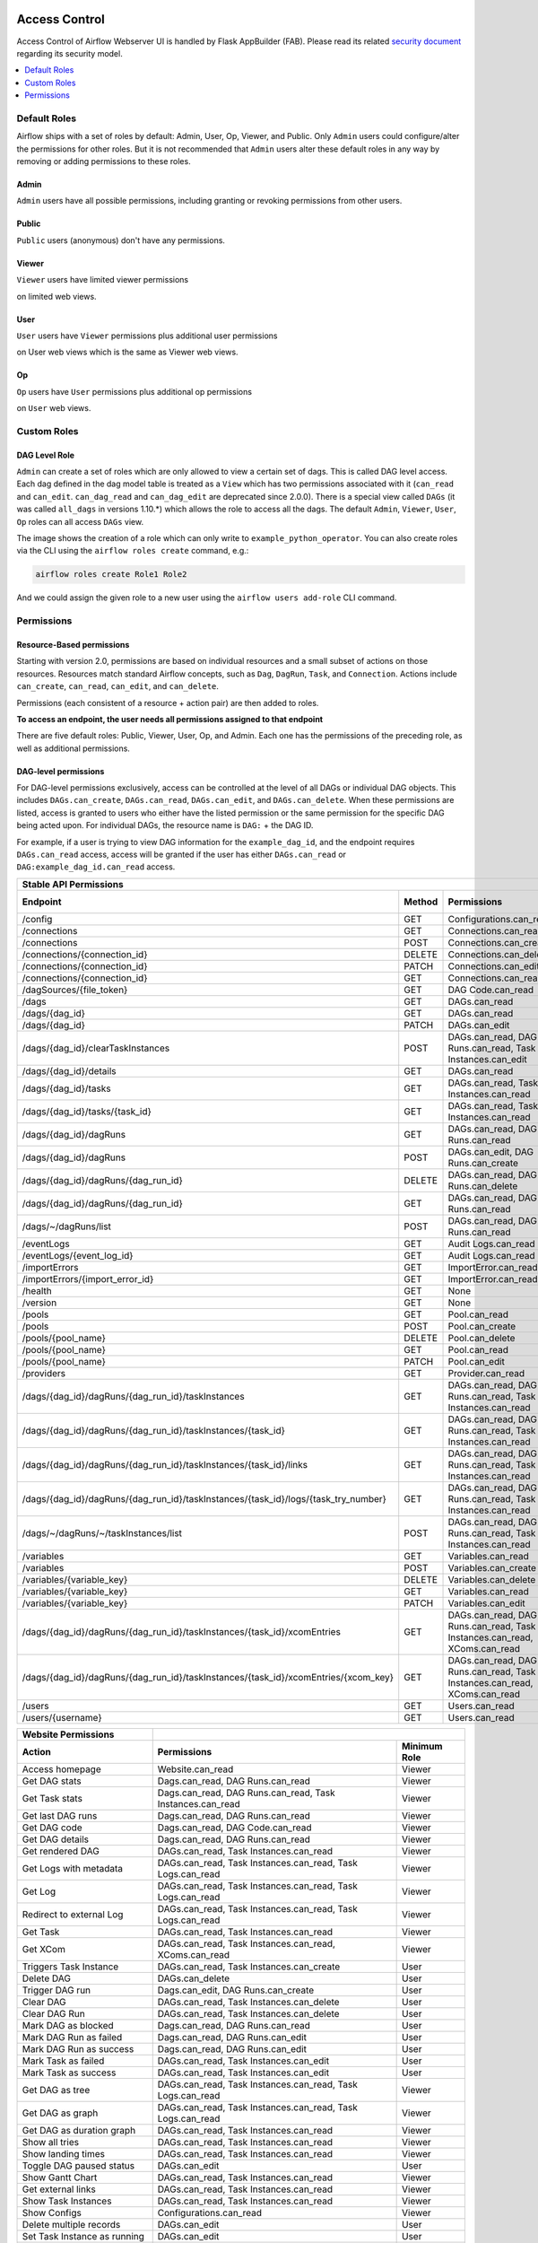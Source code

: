  .. Licensed to the Apache Software Foundation (ASF) under one
    or more contributor license agreements.  See the NOTICE file
    distributed with this work for additional information
    regarding copyright ownership.  The ASF licenses this file
    to you under the Apache License, Version 2.0 (the
    "License"); you may not use this file except in compliance
    with the License.  You may obtain a copy of the License at

 ..   http://www.apache.org/licenses/LICENSE-2.0

 .. Unless required by applicable law or agreed to in writing,
    software distributed under the License is distributed on an
    "AS IS" BASIS, WITHOUT WARRANTIES OR CONDITIONS OF ANY
    KIND, either express or implied.  See the License for the
    specific language governing permissions and limitations
    under the License.

Access Control
==============

Access Control of Airflow Webserver UI is handled by Flask AppBuilder (FAB).
Please read its related `security document <http://flask-appbuilder.readthedocs.io/en/latest/security.html>`_
regarding its security model.

.. contents::
  :depth: 1
  :local:

.. spelling::
    clearTaskInstances
    dagRuns
    dagSources
    eventLogs
    importErrors
    taskInstances
    xcomEntries

Default Roles
'''''''''''''
Airflow ships with a set of roles by default: Admin, User, Op, Viewer, and Public.
Only ``Admin`` users could configure/alter the permissions for other roles. But it is not recommended
that ``Admin`` users alter these default roles in any way by removing
or adding permissions to these roles.

Admin
^^^^^
``Admin`` users have all possible permissions, including granting or revoking permissions from
other users.

Public
^^^^^^
``Public`` users (anonymous) don't have any permissions.

Viewer
^^^^^^
``Viewer`` users have limited viewer permissions

.. exampleinclude:: /../../airflow/www/security.py
    :language: python
    :start-after: [START security_viewer_perms]
    :end-before: [END security_viewer_perms]

on limited web views.

User
^^^^
``User`` users have ``Viewer`` permissions plus additional user permissions

.. exampleinclude:: /../../airflow/www/security.py
    :language: python
    :start-after: [START security_user_perms]
    :end-before: [END security_user_perms]

on User web views which is the same as Viewer web views.

Op
^^
``Op`` users have ``User`` permissions plus additional op permissions

.. exampleinclude:: /../../airflow/www/security.py
    :language: python
    :start-after: [START security_op_perms]
    :end-before: [END security_op_perms]

on ``User`` web views.


Custom Roles
'''''''''''''

DAG Level Role
^^^^^^^^^^^^^^
``Admin`` can create a set of roles which are only allowed to view a certain set of dags. This is called DAG level access. Each dag defined in the dag model table
is treated as a ``View`` which has two permissions associated with it (``can_read`` and ``can_edit``. ``can_dag_read`` and ``can_dag_edit`` are deprecated since 2.0.0).
There is a special view called ``DAGs`` (it was called ``all_dags`` in versions 1.10.*) which
allows the role to access all the dags. The default ``Admin``, ``Viewer``, ``User``, ``Op`` roles can all access ``DAGs`` view.

.. image:: /img/add-role.png
.. image:: /img/new-role.png

The image shows the creation of a role which can only write to
``example_python_operator``. You can also create roles via the CLI
using the ``airflow roles create`` command, e.g.:

.. code-block:: bash

  airflow roles create Role1 Role2

And we could assign the given role to a new user using the ``airflow
users add-role`` CLI command.


Permissions
'''''''''''

Resource-Based permissions
^^^^^^^^^^^^^^^^^^^^^^^^^^

Starting with version 2.0, permissions are based on individual resources and a small subset of actions on those
resources. Resources match standard Airflow concepts, such as ``Dag``, ``DagRun``, ``Task``, and
``Connection``. Actions include ``can_create``, ``can_read``, ``can_edit``, and ``can_delete``.

Permissions (each consistent of a resource + action pair) are then added to roles.

**To access an endpoint, the user needs all permissions assigned to that endpoint**

There are five default roles: Public, Viewer, User, Op, and Admin. Each one has the permissions of the preceding role, as well as additional permissions.

DAG-level permissions
^^^^^^^^^^^^^^^^^^^^^

For DAG-level permissions exclusively, access can be controlled at the level of all DAGs or individual DAG objects. This includes ``DAGs.can_create``, ``DAGs.can_read``, ``DAGs.can_edit``, and ``DAGs.can_delete``. When these permissions are listed, access is granted to users who either have the listed permission or the same permission for the specific DAG being acted upon. For individual DAGs, the resource name is ``DAG:`` + the DAG ID.

For example, if a user is trying to view DAG information for the ``example_dag_id``, and the endpoint requires ``DAGs.can_read`` access, access will be granted if the user has either ``DAGs.can_read`` or ``DAG:example_dag_id.can_read`` access.

================================================================================== ====== ================================================================= ============
Stable API Permissions
------------------------------------------------------------------------------------------------------------------------------------------------------------------------
Endpoint                                                                           Method Permissions                                                       Minimum Role
================================================================================== ====== ================================================================= ============
/config                                                                            GET    Configurations.can_read                                           Op
/connections                                                                       GET    Connections.can_read                                              Op
/connections                                                                       POST   Connections.can_create                                            Op
/connections/{connection_id}                                                       DELETE Connections.can_delete                                            Op
/connections/{connection_id}                                                       PATCH  Connections.can_edit                                              Op
/connections/{connection_id}                                                       GET    Connections.can_read                                              Op
/dagSources/{file_token}                                                           GET    DAG Code.can_read                                                 Viewer
/dags                                                                              GET    DAGs.can_read                                                     Viewer
/dags/{dag_id}                                                                     GET    DAGs.can_read                                                     Viewer
/dags/{dag_id}                                                                     PATCH  DAGs.can_edit                                                     User
/dags/{dag_id}/clearTaskInstances                                                  POST   DAGs.can_read, DAG Runs.can_read, Task Instances.can_edit         User
/dags/{dag_id}/details                                                             GET    DAGs.can_read                                                     Viewer
/dags/{dag_id}/tasks                                                               GET    DAGs.can_read, Task Instances.can_read                            Viewer
/dags/{dag_id}/tasks/{task_id}                                                     GET    DAGs.can_read, Task Instances.can_read                            Viewer
/dags/{dag_id}/dagRuns                                                             GET    DAGs.can_read, DAG Runs.can_read                                  Viewer
/dags/{dag_id}/dagRuns                                                             POST   DAGs.can_edit, DAG Runs.can_create                                User
/dags/{dag_id}/dagRuns/{dag_run_id}                                                DELETE DAGs.can_read, DAG Runs.can_delete                                User
/dags/{dag_id}/dagRuns/{dag_run_id}                                                GET    DAGs.can_read, DAG Runs.can_read                                  Viewer
/dags/~/dagRuns/list                                                               POST   DAGs.can_read, DAG Runs.can_read                                  Viewer
/eventLogs                                                                         GET    Audit Logs.can_read                                               Viewer
/eventLogs/{event_log_id}                                                          GET    Audit Logs.can_read                                               Viewer
/importErrors                                                                      GET    ImportError.can_read                                              Viewer
/importErrors/{import_error_id}                                                    GET    ImportError.can_read                                              Viewer
/health                                                                            GET    None                                                              Public
/version                                                                           GET    None                                                              Public
/pools                                                                             GET    Pool.can_read                                                     Op
/pools                                                                             POST   Pool.can_create                                                   Op
/pools/{pool_name}                                                                 DELETE Pool.can_delete                                                   Op
/pools/{pool_name}                                                                 GET    Pool.can_read                                                     Op
/pools/{pool_name}                                                                 PATCH  Pool.can_edit                                                     Op
/providers                                                                         GET    Provider.can_read                                                 Op
/dags/{dag_id}/dagRuns/{dag_run_id}/taskInstances                                  GET    DAGs.can_read, DAG Runs.can_read, Task Instances.can_read         Viewer
/dags/{dag_id}/dagRuns/{dag_run_id}/taskInstances/{task_id}                        GET    DAGs.can_read, DAG Runs.can_read, Task Instances.can_read         Viewer
/dags/{dag_id}/dagRuns/{dag_run_id}/taskInstances/{task_id}/links                  GET    DAGs.can_read, DAG Runs.can_read, Task Instances.can_read         Viewer
/dags/{dag_id}/dagRuns/{dag_run_id}/taskInstances/{task_id}/logs/{task_try_number} GET    DAGs.can_read, DAG Runs.can_read, Task Instances.can_read         Viewer
/dags/~/dagRuns/~/taskInstances/list                                               POST   DAGs.can_read, DAG Runs.can_read, Task Instances.can_read         Viewer
/variables                                                                         GET    Variables.can_read                                                Op
/variables                                                                         POST   Variables.can_create                                              Op
/variables/{variable_key}                                                          DELETE Variables.can_delete                                              Op
/variables/{variable_key}                                                          GET    Variables.can_read                                                Op
/variables/{variable_key}                                                          PATCH  Variables.can_edit                                                Op
/dags/{dag_id}/dagRuns/{dag_run_id}/taskInstances/{task_id}/xcomEntries            GET    DAGs.can_read, DAG Runs.can_read,                                 Viewer
                                                                                          Task Instances.can_read, XComs.can_read
/dags/{dag_id}/dagRuns/{dag_run_id}/taskInstances/{task_id}/xcomEntries/{xcom_key} GET    DAGs.can_read, DAG Runs.can_read,                                 Viewer
                                                                                          Task Instances.can_read, XComs.can_read
/users                                                                             GET    Users.can_read                                                    Admin
/users/{username}                                                                  GET    Users.can_read                                                    Admin
================================================================================== ====== ================================================================= ============


====================================== ======================================================================= ============
Website Permissions
-------------------------------------- ------------------------------------------------------------------------------------
Action                                 Permissions                                                             Minimum Role
====================================== ======================================================================= ============
Access homepage                        Website.can_read                                                        Viewer
Get DAG stats                          Dags.can_read, DAG Runs.can_read                                        Viewer
Get Task stats                         Dags.can_read, DAG Runs.can_read, Task Instances.can_read               Viewer
Get last DAG runs                      Dags.can_read, DAG Runs.can_read                                        Viewer
Get DAG code                           Dags.can_read, DAG Code.can_read                                        Viewer
Get DAG details                        Dags.can_read, DAG Runs.can_read                                        Viewer
Get rendered DAG                       DAGs.can_read, Task Instances.can_read                                  Viewer
Get Logs with metadata                 DAGs.can_read, Task Instances.can_read, Task Logs.can_read              Viewer
Get Log                                DAGs.can_read, Task Instances.can_read, Task Logs.can_read              Viewer
Redirect to external Log               DAGs.can_read, Task Instances.can_read, Task Logs.can_read              Viewer
Get Task                               DAGs.can_read, Task Instances.can_read                                  Viewer
Get XCom                               DAGs.can_read, Task Instances.can_read, XComs.can_read                  Viewer
Triggers Task Instance                 DAGs.can_read, Task Instances.can_create                                User
Delete DAG                             DAGs.can_delete                                                         User
Trigger DAG run                        Dags.can_edit, DAG Runs.can_create                                      User
Clear DAG                              DAGs.can_read, Task Instances.can_delete                                User
Clear DAG Run                          DAGs.can_read, Task Instances.can_delete                                User
Mark DAG as blocked                    Dags.can_read, DAG Runs.can_read                                        User
Mark DAG Run as failed                 Dags.can_read, DAG Runs.can_edit                                        User
Mark DAG Run as success                Dags.can_read, DAG Runs.can_edit                                        User
Mark Task as failed                    DAGs.can_read, Task Instances.can_edit                                  User
Mark Task as success                   DAGs.can_read, Task Instances.can_edit                                  User
Get DAG as tree                        DAGs.can_read, Task Instances.can_read,                                 Viewer
                                       Task Logs.can_read
Get DAG as graph                       DAGs.can_read, Task Instances.can_read,                                 Viewer
                                       Task Logs.can_read
Get DAG as duration graph              DAGs.can_read, Task Instances.can_read                                  Viewer
Show all tries                         DAGs.can_read, Task Instances.can_read                                  Viewer
Show landing times                     DAGs.can_read, Task Instances.can_read                                  Viewer
Toggle DAG paused status               DAGs.can_edit                                                           User
Show Gantt Chart                       DAGs.can_read, Task Instances.can_read                                  Viewer
Get external links                     DAGs.can_read, Task Instances.can_read                                  Viewer
Show Task Instances                    DAGs.can_read, Task Instances.can_read                                  Viewer
Show Configs                           Configurations.can_read                                                 Viewer
Delete multiple records                DAGs.can_edit                                                           User
Set Task Instance as running           DAGs.can_edit                                                           User
Set Task Instance as failed            DAGs.can_edit                                                           User
Set Task Instance as success           DAGs.can_edit                                                           User
Set Task Instance as up_for_retry      DAGs.can_edit                                                           User
Autocomplete                           DAGs.can_read                                                           Viewer
List Logs                              Audit Logs.can_read                                                     Viewer
List Jobs                              Jobs.can_read                                                           Viewer
List SLA Misses                        SLA Misses.can_read                                                     Viewer
List Plugins                           Plugins.can_read                                                        Viewer
List Task Reschedules                  Task Reschedules.can_read                                               Admin
List Triggers                          Triggers.can_read                                                       Admin
====================================== ======================================================================= ============

